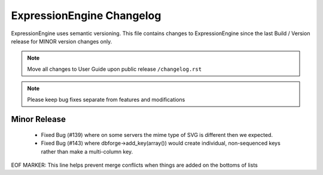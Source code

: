 ##########################
ExpressionEngine Changelog
##########################

ExpressionEngine uses semantic versioning. This file contains changes to ExpressionEngine since the last Build / Version release for MINOR version changes only.

.. note:: Move all changes to User Guide upon public release ``/changelog.rst``

.. note:: Please keep bug fixes separate from features and modifications


*************
Minor Release
*************

   - Fixed Bug (#139) where on some servers the mime type of SVG is different then we expected.
   - Fixed Bug (#143) where dbforge->add_key(array()) would create individual, non-sequenced keys rather than make a multi-column key.


EOF MARKER: This line helps prevent merge conflicts when things are
added on the bottoms of lists
